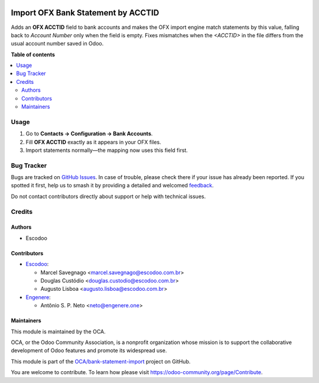 .. image:: https://odoo-community.org/readme-banner-image
   :target: https://odoo-community.org/get-involved?utm_source=readme
   :alt: Odoo Community Association

===================================
Import OFX Bank Statement by ACCTID
===================================

.. 
   !!!!!!!!!!!!!!!!!!!!!!!!!!!!!!!!!!!!!!!!!!!!!!!!!!!!
   !! This file is generated by oca-gen-addon-readme !!
   !! changes will be overwritten.                   !!
   !!!!!!!!!!!!!!!!!!!!!!!!!!!!!!!!!!!!!!!!!!!!!!!!!!!!
   !! source digest: sha256:14229e45b88ca1ccc4614265087e9bbd77ac96ba8386ce278db332efeba8fb75
   !!!!!!!!!!!!!!!!!!!!!!!!!!!!!!!!!!!!!!!!!!!!!!!!!!!!

.. |badge1| image:: https://img.shields.io/badge/maturity-Beta-yellow.png
    :target: https://odoo-community.org/page/development-status
    :alt: Beta
.. |badge2| image:: https://img.shields.io/badge/license-AGPL--3-blue.png
    :target: http://www.gnu.org/licenses/agpl-3.0-standalone.html
    :alt: License: AGPL-3
.. |badge3| image:: https://img.shields.io/badge/github-OCA%2Fbank--statement--import-lightgray.png?logo=github
    :target: https://github.com/OCA/bank-statement-import/tree/16.0/account_statement_import_ofx_by_acctid
    :alt: OCA/bank-statement-import
.. |badge4| image:: https://img.shields.io/badge/weblate-Translate%20me-F47D42.png
    :target: https://translation.odoo-community.org/projects/bank-statement-import-16-0/bank-statement-import-16-0-account_statement_import_ofx_by_acctid
    :alt: Translate me on Weblate
.. |badge5| image:: https://img.shields.io/badge/runboat-Try%20me-875A7B.png
    :target: https://runboat.odoo-community.org/builds?repo=OCA/bank-statement-import&target_branch=16.0
    :alt: Try me on Runboat

|badge1| |badge2| |badge3| |badge4| |badge5|

Adds an **OFX ACCTID** field to bank accounts and makes the OFX import
engine match statements by this value, falling back to *Account Number*
only when the field is empty. Fixes mismatches when the `<ACCTID>` in
the file differs from the usual account number saved in Odoo.

**Table of contents**

.. contents::
   :local:

Usage
=====

1. Go to **Contacts → Configuration → Bank Accounts**.
2. Fill **OFX ACCTID** exactly as it appears in your OFX files.
3. Import statements normally—the mapping now uses this field first.

Bug Tracker
===========

Bugs are tracked on `GitHub Issues <https://github.com/OCA/bank-statement-import/issues>`_.
In case of trouble, please check there if your issue has already been reported.
If you spotted it first, help us to smash it by providing a detailed and welcomed
`feedback <https://github.com/OCA/bank-statement-import/issues/new?body=module:%20account_statement_import_ofx_by_acctid%0Aversion:%2016.0%0A%0A**Steps%20to%20reproduce**%0A-%20...%0A%0A**Current%20behavior**%0A%0A**Expected%20behavior**>`_.

Do not contact contributors directly about support or help with technical issues.

Credits
=======

Authors
~~~~~~~

* Escodoo

Contributors
~~~~~~~~~~~~

* `Escodoo <https://www.escodoo.com.br>`_:

  * Marcel Savegnago <marcel.savegnago@escodoo.com.br>
  * Douglas Custódio <douglas.custodio@escodoo.com.br>
  * Augusto Lisboa <augusto.lisboa@escodoo.com.br>

* `Engenere <https://engenere.one>`_:

  * Antônio S. P. Neto <neto@engenere.one>

Maintainers
~~~~~~~~~~~

This module is maintained by the OCA.

.. image:: https://odoo-community.org/logo.png
   :alt: Odoo Community Association
   :target: https://odoo-community.org

OCA, or the Odoo Community Association, is a nonprofit organization whose
mission is to support the collaborative development of Odoo features and
promote its widespread use.

This module is part of the `OCA/bank-statement-import <https://github.com/OCA/bank-statement-import/tree/16.0/account_statement_import_ofx_by_acctid>`_ project on GitHub.

You are welcome to contribute. To learn how please visit https://odoo-community.org/page/Contribute.
